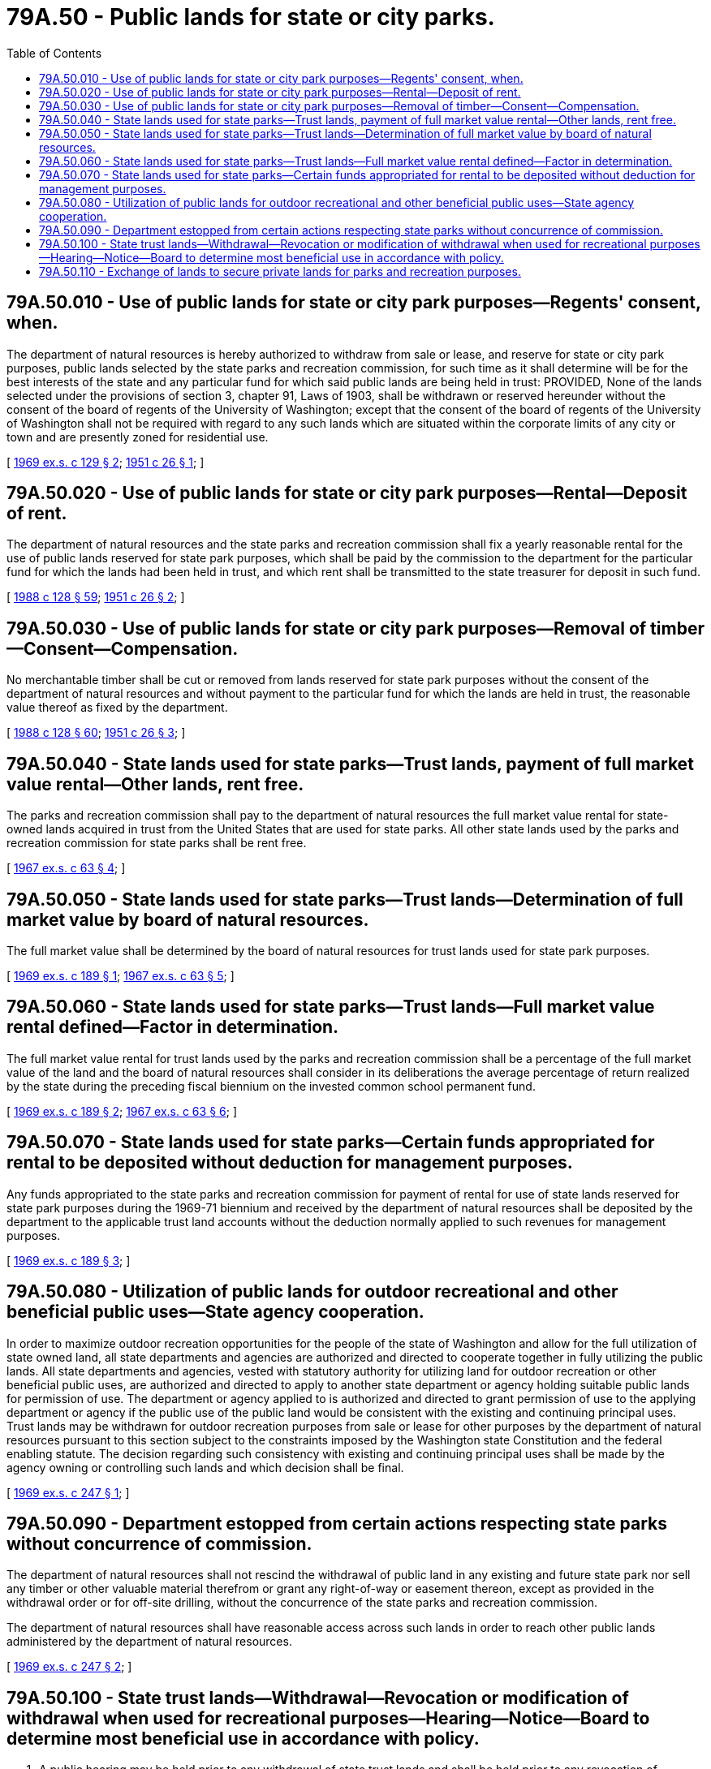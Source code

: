 = 79A.50 - Public lands for state or city parks.
:toc:

== 79A.50.010 - Use of public lands for state or city park purposes—Regents' consent, when.
The department of natural resources is hereby authorized to withdraw from sale or lease, and reserve for state or city park purposes, public lands selected by the state parks and recreation commission, for such time as it shall determine will be for the best interests of the state and any particular fund for which said public lands are being held in trust: PROVIDED, None of the lands selected under the provisions of section 3, chapter 91, Laws of 1903, shall be withdrawn or reserved hereunder without the consent of the board of regents of the University of Washington; except that the consent of the board of regents of the University of Washington shall not be required with regard to any such lands which are situated within the corporate limits of any city or town and are presently zoned for residential use.

[ http://leg.wa.gov/CodeReviser/documents/sessionlaw/1969ex1c129.pdf?cite=1969%20ex.s.%20c%20129%20§%202[1969 ex.s. c 129 § 2]; http://leg.wa.gov/CodeReviser/documents/sessionlaw/1951c26.pdf?cite=1951%20c%2026%20§%201[1951 c 26 § 1]; ]

== 79A.50.020 - Use of public lands for state or city park purposes—Rental—Deposit of rent.
The department of natural resources and the state parks and recreation commission shall fix a yearly reasonable rental for the use of public lands reserved for state park purposes, which shall be paid by the commission to the department for the particular fund for which the lands had been held in trust, and which rent shall be transmitted to the state treasurer for deposit in such fund.

[ http://leg.wa.gov/CodeReviser/documents/sessionlaw/1988c128.pdf?cite=1988%20c%20128%20§%2059[1988 c 128 § 59]; http://leg.wa.gov/CodeReviser/documents/sessionlaw/1951c26.pdf?cite=1951%20c%2026%20§%202[1951 c 26 § 2]; ]

== 79A.50.030 - Use of public lands for state or city park purposes—Removal of timber—Consent—Compensation.
No merchantable timber shall be cut or removed from lands reserved for state park purposes without the consent of the department of natural resources and without payment to the particular fund for which the lands are held in trust, the reasonable value thereof as fixed by the department.

[ http://leg.wa.gov/CodeReviser/documents/sessionlaw/1988c128.pdf?cite=1988%20c%20128%20§%2060[1988 c 128 § 60]; http://leg.wa.gov/CodeReviser/documents/sessionlaw/1951c26.pdf?cite=1951%20c%2026%20§%203[1951 c 26 § 3]; ]

== 79A.50.040 - State lands used for state parks—Trust lands, payment of full market value rental—Other lands, rent free.
The parks and recreation commission shall pay to the department of natural resources the full market value rental for state-owned lands acquired in trust from the United States that are used for state parks. All other state lands used by the parks and recreation commission for state parks shall be rent free.

[ http://leg.wa.gov/CodeReviser/documents/sessionlaw/1967ex1c63.pdf?cite=1967%20ex.s.%20c%2063%20§%204[1967 ex.s. c 63 § 4]; ]

== 79A.50.050 - State lands used for state parks—Trust lands—Determination of full market value by board of natural resources.
The full market value shall be determined by the board of natural resources for trust lands used for state park purposes.

[ http://leg.wa.gov/CodeReviser/documents/sessionlaw/1969ex1c189.pdf?cite=1969%20ex.s.%20c%20189%20§%201[1969 ex.s. c 189 § 1]; http://leg.wa.gov/CodeReviser/documents/sessionlaw/1967ex1c63.pdf?cite=1967%20ex.s.%20c%2063%20§%205[1967 ex.s. c 63 § 5]; ]

== 79A.50.060 - State lands used for state parks—Trust lands—Full market value rental defined—Factor in determination.
The full market value rental for trust lands used by the parks and recreation commission shall be a percentage of the full market value of the land and the board of natural resources shall consider in its deliberations the average percentage of return realized by the state during the preceding fiscal biennium on the invested common school permanent fund.

[ http://leg.wa.gov/CodeReviser/documents/sessionlaw/1969ex1c189.pdf?cite=1969%20ex.s.%20c%20189%20§%202[1969 ex.s. c 189 § 2]; http://leg.wa.gov/CodeReviser/documents/sessionlaw/1967ex1c63.pdf?cite=1967%20ex.s.%20c%2063%20§%206[1967 ex.s. c 63 § 6]; ]

== 79A.50.070 - State lands used for state parks—Certain funds appropriated for rental to be deposited without deduction for management purposes.
Any funds appropriated to the state parks and recreation commission for payment of rental for use of state lands reserved for state park purposes during the 1969-71 biennium and received by the department of natural resources shall be deposited by the department to the applicable trust land accounts without the deduction normally applied to such revenues for management purposes.

[ http://leg.wa.gov/CodeReviser/documents/sessionlaw/1969ex1c189.pdf?cite=1969%20ex.s.%20c%20189%20§%203[1969 ex.s. c 189 § 3]; ]

== 79A.50.080 - Utilization of public lands for outdoor recreational and other beneficial public uses—State agency cooperation.
In order to maximize outdoor recreation opportunities for the people of the state of Washington and allow for the full utilization of state owned land, all state departments and agencies are authorized and directed to cooperate together in fully utilizing the public lands. All state departments and agencies, vested with statutory authority for utilizing land for outdoor recreation or other beneficial public uses, are authorized and directed to apply to another state department or agency holding suitable public lands for permission of use. The department or agency applied to is authorized and directed to grant permission of use to the applying department or agency if the public use of the public land would be consistent with the existing and continuing principal uses. Trust lands may be withdrawn for outdoor recreation purposes from sale or lease for other purposes by the department of natural resources pursuant to this section subject to the constraints imposed by the Washington state Constitution and the federal enabling statute. The decision regarding such consistency with existing and continuing principal uses shall be made by the agency owning or controlling such lands and which decision shall be final.

[ http://leg.wa.gov/CodeReviser/documents/sessionlaw/1969ex1c247.pdf?cite=1969%20ex.s.%20c%20247%20§%201[1969 ex.s. c 247 § 1]; ]

== 79A.50.090 - Department estopped from certain actions respecting state parks without concurrence of commission.
The department of natural resources shall not rescind the withdrawal of public land in any existing and future state park nor sell any timber or other valuable material therefrom or grant any right-of-way or easement thereon, except as provided in the withdrawal order or for off-site drilling, without the concurrence of the state parks and recreation commission.

The department of natural resources shall have reasonable access across such lands in order to reach other public lands administered by the department of natural resources.

[ http://leg.wa.gov/CodeReviser/documents/sessionlaw/1969ex1c247.pdf?cite=1969%20ex.s.%20c%20247%20§%202[1969 ex.s. c 247 § 2]; ]

== 79A.50.100 - State trust lands—Withdrawal—Revocation or modification of withdrawal when used for recreational purposes—Hearing—Notice—Board to determine most beneficial use in accordance with policy.
. A public hearing may be held prior to any withdrawal of state trust lands and shall be held prior to any revocation of withdrawal or modification of withdrawal of state trust lands used for recreational purposes by the department of natural resources or by other state agencies.

. The department shall cause notice of the withdrawal, revocation of withdrawal or modification of withdrawal of state trust lands as described in subsection (1) of this section to be published by advertisement once a week for four weeks prior to the public hearing in at least one newspaper published and of general circulation in the county or counties in which the state trust lands are situated, and by causing a copy of said notice to be posted in a conspicuous place in the department's Olympia office, in the district office in which the land is situated, and in the office of the county auditor in the county where the land is situated thirty days prior to the public hearing. The notice shall specify the time and place of the public hearing and shall describe with particularity each parcel of state trust lands involved in said hearing.

. The board of natural resources shall administer the hearing according to its prescribed rules and regulations.

. The board of natural resources shall determine the most beneficial use or combination of uses of the state trust lands. Its decision will be conclusive as to the matter: PROVIDED, HOWEVER, That said decisions as to uses shall conform to applicable state plans and policy guidelines adopted by the *department of community, trade, and economic development.

[ http://lawfilesext.leg.wa.gov/biennium/1995-96/Pdf/Bills/Session%20Laws/House/1014.SL.pdf?cite=1995%20c%20399%20§%20209[1995 c 399 § 209]; http://leg.wa.gov/CodeReviser/documents/sessionlaw/1985c6.pdf?cite=1985%20c%206%20§%2024[1985 c 6 § 24]; http://leg.wa.gov/CodeReviser/documents/sessionlaw/1969ex1c129.pdf?cite=1969%20ex.s.%20c%20129%20§%201[1969 ex.s. c 129 § 1]; ]

== 79A.50.110 - Exchange of lands to secure private lands for parks and recreation purposes.
For the purpose of securing and preserving privately owned lands for parks and recreation purposes, the department of natural resources is authorized, with the advice and approval of the state board of natural resources, to exchange any state lands of equal value for such lands. Lands acquired by exchange as herein provided shall be withdrawn from lease and sale and reserved for park and recreation purposes.

[ http://leg.wa.gov/CodeReviser/documents/sessionlaw/1967ex1c64.pdf?cite=1967%20ex.s.%20c%2064%20§%202[1967 ex.s. c 64 § 2]; ]

